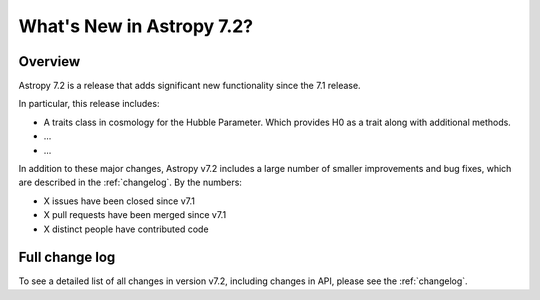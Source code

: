 .. _whatsnew-7.2:

**************************
What's New in Astropy 7.2?
**************************

Overview
========

Astropy 7.2 is a release that adds significant new functionality since
the 7.1 release.

In particular, this release includes:

* A traits class in cosmology for the Hubble Parameter. Which provides H0 as a trait along with additional methods.
* ...
* ...

In addition to these major changes, Astropy v7.2 includes a large number of
smaller improvements and bug fixes, which are described in the :ref:`changelog`.
By the numbers:

* X issues have been closed since v7.1
* X pull requests have been merged since v7.1
* X distinct people have contributed code

Full change log
===============

To see a detailed list of all changes in version v7.2, including changes in
API, please see the :ref:`changelog`.
